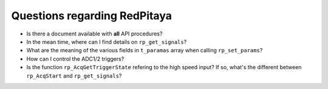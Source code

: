 
Questions regarding RedPitaya
-----------------------------

* Is there a document available with **all** API procedures?
* In the mean time, where can I find details on ``rp_get_signals``?
* What are the meaning of the various fields in ``t_paramas`` array when calling ``rp_set_params``?
* How can I control the ADC1/2 triggers?
* Is the function ``rp_AcqGetTriggerState`` refering to the high speed input? If so, what's the different between ``rp_AcqStart`` and ``rp_get_signals``?